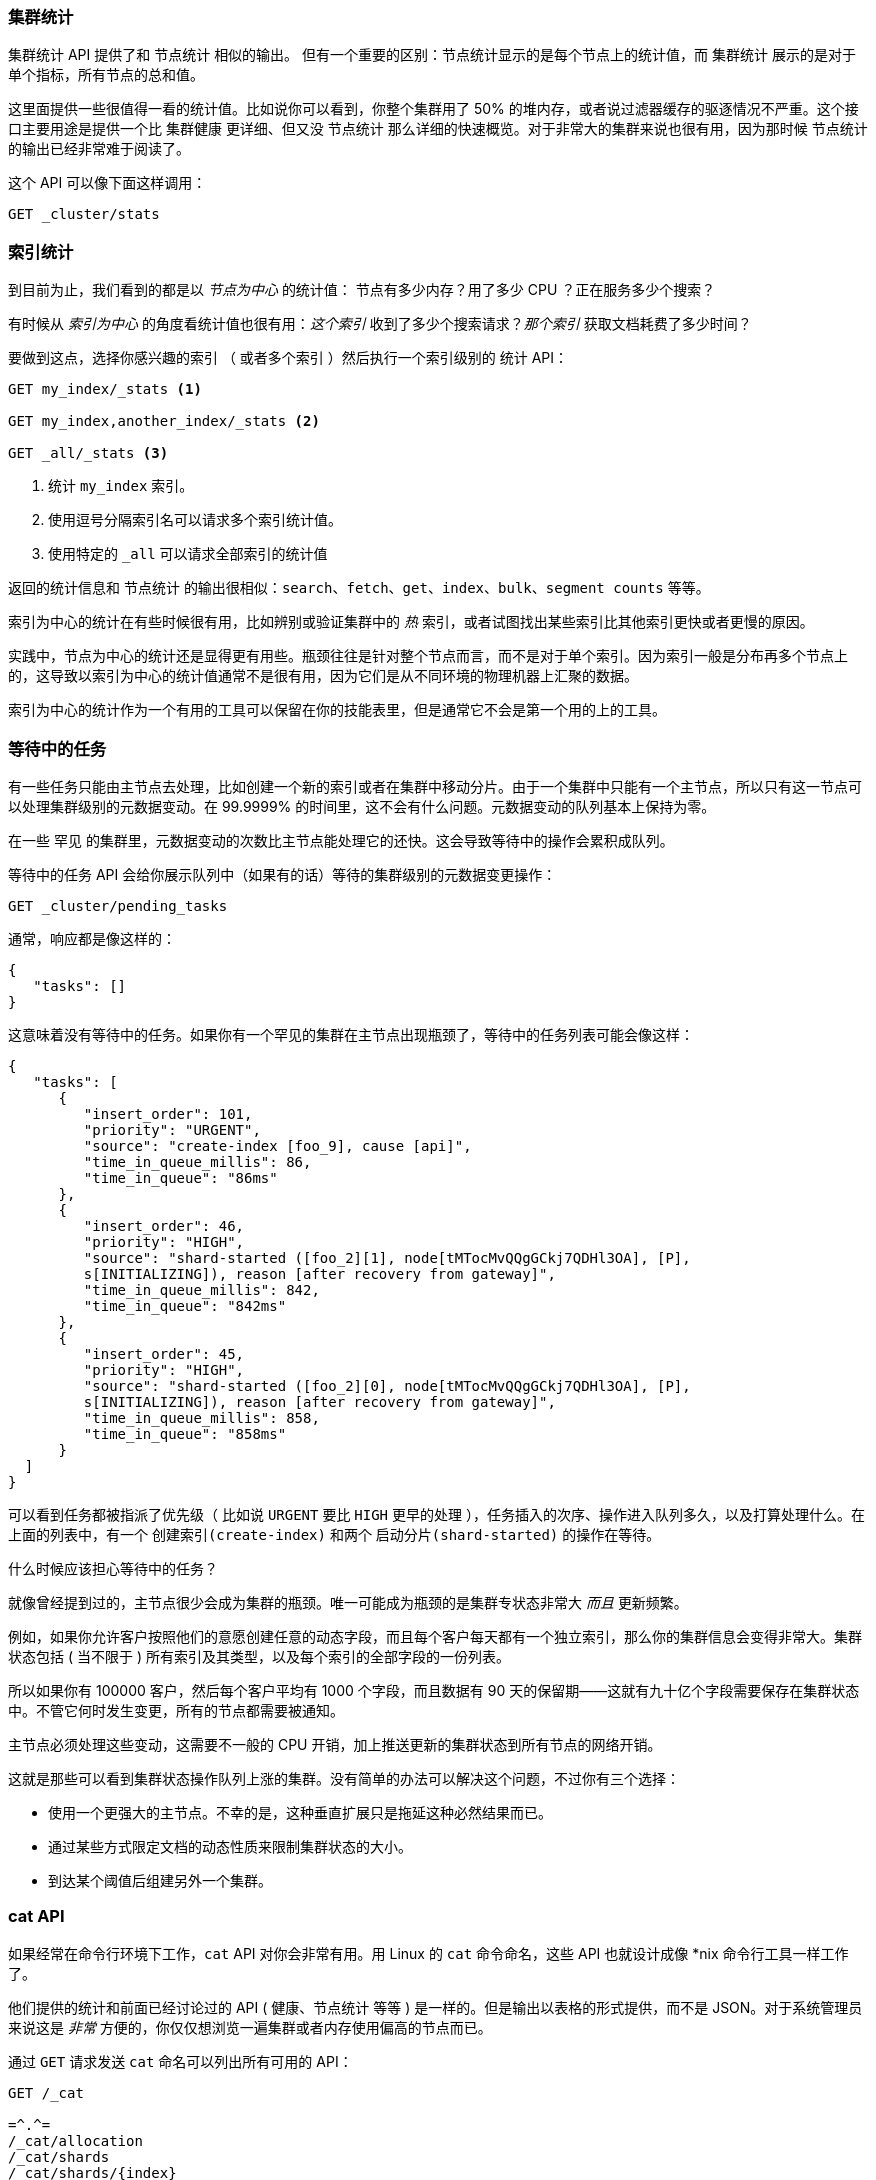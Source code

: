 
=== 集群统计

`集群统计` API 提供了和 `节点统计` 相似的输出。((("clusters", "administration", "Cluster Stats API"))) 但有一个重要的区别：节点统计显示的是每个节点上的统计值，而 `集群统计` 展示的是对于单个指标，所有节点的总和值。

这里面提供一些很值得一看的统计值。比如说你可以看到，你整个集群用了 50% 的堆内存，或者说过滤器缓存的驱逐情况不严重。这个接口主要用途是提供一个比 `集群健康` 更详细、但又没 `节点统计` 那么详细的快速概览。对于非常大的集群来说也很有用，因为那时候 `节点统计` 的输出已经非常难于阅读了。

这个 API 可以像下面这样调用：

[source,js]
----
GET _cluster/stats
----

=== 索引统计

到目前为止，我们看到的都是以 _节点为中心_ 的统计值：((("indices", "index statistics")))((("clusters", "administration", "index stats"))) 节点有多少内存？用了多少 CPU ？正在服务多少个搜索？

有时候从 _索引为中心_ 的角度看统计值也很有用：_这个索引_ 收到了多少个搜索请求？_那个索引_ 获取文档耗费了多少时间？

要做到这点，选择你感兴趣的索引 （ 或者多个索引 ）然后执行一个索引级别的 `统计` API：

[source,js]
----
GET my_index/_stats <1>

GET my_index,another_index/_stats <2>

GET _all/_stats <3>
----
<1> 统计 `my_index` 索引。
<2> 使用逗号分隔索引名可以请求多个索引统计值。
<3> 使用特定的 `_all` 可以请求全部索引的统计值

返回的统计信息和 `节点统计` 的输出很相似：`search`、`fetch`、`get`、`index`、`bulk`、`segment counts` 等等。

索引为中心的统计在有些时候很有用，比如辨别或验证集群中的 _热_ 索引，或者试图找出某些索引比其他索引更快或者更慢的原因。

实践中，节点为中心的统计还是显得更有用些。瓶颈往往是针对整个节点而言，而不是对于单个索引。因为索引一般是分布再多个节点上的，这导致以索引为中心的统计值通常不是很有用，因为它们是从不同环境的物理机器上汇聚的数据。

索引为中心的统计作为一个有用的工具可以保留在你的技能表里，但是通常它不会是第一个用的上的工具。

=== 等待中的任务

有一些任务只能由主节点去处理，比如创建一个新的((("clusters", "administration", "Pending Tasks API")))索引或者在集群中移动分片。由于一个集群中只能有一个主节点，所以只有这一节点可以处理集群级别的元数据变动。在 99.9999% 的时间里，这不会有什么问题。元数据变动的队列基本上保持为零。

在一些 `罕见` 的集群里，元数据变动的次数比主节点能处理它的还快。这会导致等待中的操作会累积成队列。

`等待中的任务` API ((("Pending Tasks API"))) 会给你展示队列中（如果有的话）等待的集群级别的元数据变更操作：

[source,js]
----
GET _cluster/pending_tasks
----

通常，响应都是像这样的：

[source,js]
----
{
   "tasks": []
}
----

这意味着没有等待中的任务。如果你有一个罕见的集群在主节点出现瓶颈了，等待中的任务列表可能会像这样：

[source,js]
----
{
   "tasks": [
      {
         "insert_order": 101,
         "priority": "URGENT",
         "source": "create-index [foo_9], cause [api]",
         "time_in_queue_millis": 86,
         "time_in_queue": "86ms"
      },
      {
         "insert_order": 46,
         "priority": "HIGH",
         "source": "shard-started ([foo_2][1], node[tMTocMvQQgGCkj7QDHl3OA], [P], 
         s[INITIALIZING]), reason [after recovery from gateway]",
         "time_in_queue_millis": 842,
         "time_in_queue": "842ms"
      },
      {
         "insert_order": 45,
         "priority": "HIGH",
         "source": "shard-started ([foo_2][0], node[tMTocMvQQgGCkj7QDHl3OA], [P], 
         s[INITIALIZING]), reason [after recovery from gateway]",
         "time_in_queue_millis": 858,
         "time_in_queue": "858ms"
      }
  ]
}
----

可以看到任务都被指派了优先级（ 比如说 `URGENT` 要比 `HIGH` 更早的处理 ），任务插入的次序、操作进入队列多久，以及打算处理什么。在上面的列表中，有一个 `创建索引(create-index)` 和两个 `启动分片(shard-started)` 的操作在等待。

.什么时候应该担心等待中的任务？
****
就像曾经提到过的，主节点很少会成为集群的瓶颈。唯一可能成为瓶颈的是集群专状态非常大 _而且_ 更新频繁。

例如，如果你允许客户按照他们的意愿创建任意的动态字段，而且每个客户每天都有一个独立索引，那么你的集群信息会变得非常大。集群状态包括 ( 当不限于 ) 所有索引及其类型，以及每个索引的全部字段的一份列表。

所以如果你有 100000 客户，然后每个客户平均有 1000 个字段，而且数据有 90 天的保留期——这就有九十亿个字段需要保存在集群状态中。不管它何时发生变更，所有的节点都需要被通知。

主节点必须处理这些变动，这需要不一般的 CPU 开销，加上推送更新的集群状态到所有节点的网络开销。

这就是那些可以看到集群状态操作队列上涨的集群。没有简单的办法可以解决这个问题，不过你有三个选择：

- 使用一个更强大的主节点。不幸的是，这种垂直扩展只是拖延这种必然结果而已。
- 通过某些方式限定文档的动态性质来限制集群状态的大小。
- 到达某个阈值后组建另外一个集群。 
****

=== cat API

如果经常在命令行环境下工作，`cat` API 对你会非常有用。((("Cat API")))((("clusters", "administration", "Cat API")))用 Linux 的 `cat` 命令命名，这些 API 也就设计成像 *nix 命令行工具一样工作了。

他们提供的统计和前面已经讨论过的 API ( 健康、`节点统计` 等等 ) 是一样的。但是输出以表格的形式提供，而不是 JSON。对于系统管理员来说这是 _非常_ 方便的，你仅仅想浏览一遍集群或者内存使用偏高的节点而已。

通过 `GET` 请求发送 `cat` 命名可以列出所有可用的 API：

[source,bash]
----
GET /_cat

=^.^=
/_cat/allocation
/_cat/shards
/_cat/shards/{index}
/_cat/master
/_cat/nodes
/_cat/indices
/_cat/indices/{index}
/_cat/segments
/_cat/segments/{index}
/_cat/count
/_cat/count/{index}
/_cat/recovery
/_cat/recovery/{index}
/_cat/health
/_cat/pending_tasks
/_cat/aliases
/_cat/aliases/{alias}
/_cat/thread_pool
/_cat/plugins
/_cat/fielddata
/_cat/fielddata/{fields}
----

许多 API 看起来很熟悉了 ( 是的，顶上还有一只猫:) )。让我们看看 `cat` 的健康检查 API： 

[source,bash]
----
GET /_cat/health

1408723713 12:08:33 elasticsearch_zach yellow 1 1 114 114 0 0 114 
----

首先你会注意到的是响应是表格样式的纯文本，而不是 JSON。其次你会注意到各列默认是没有表头的。这都是模仿 *nix 工具设计的，因为它假设一旦你对输出熟悉了，你就再也不像看见表头了。

要启用表头，添加 `?v` 参数即可：

[source,bash]
----
GET /_cat/health?v

epoch   time    cluster status node.total node.data shards pri relo init  
1408[..] 12[..] el[..]  1         1         114 114    0    0     114 
unassign
----

嗯，好多了。我们现在看到 时间戳、集群名称、状态、集群中节点的数量等等——所有信息和 `集群健康` API 返回的都一样。

让我们再看看 `cat` API 里面的 `节点统计` ：

[source,bash]
----
GET /_cat/nodes?v

host         ip            heap.percent ram.percent load node.role master name 
zacharys-air 192.168.1.131           45          72 1.85 d         *      Zach 
----

我们看到集群里节点的一些统计，不过和完整的 `节点统计` 输出相比而言是非常基础的。你可以包含更多的指标，但是比起查阅文档，让我们直接问 `cat` API 有哪些可用的吧。

你可以过对任意 API 添加 `?help` 参数来做到这点：

[source,bash]
----
GET /_cat/nodes?help

id               | id,nodeId               | unique node id                          
pid              | p                       | process id                              
host             | h                       | host name                               
ip               | i                       | ip address                              
port             | po                      | bound transport port                    
version          | v                       | es version                              
build            | b                       | es build hash                           
jdk              | j                       | jdk version                             
disk.avail       | d,disk,diskAvail        | available disk space                    
heap.percent     | hp,heapPercent          | used heap ratio                         
heap.max         | hm,heapMax              | max configured heap                     
ram.percent      | rp,ramPercent           | used machine memory ratio               
ram.max          | rm,ramMax               | total machine memory                    
load             | l                       | most recent load avg                    
uptime           | u                       | node uptime                             
node.role        | r,role,dc,nodeRole      | d:data node, c:client node              
master           | m                       | m:master-eligible, *:current master  
...
...
----
( 注意这个输出为了页面简洁而被截断了 )。

第一列显示完整的名称，第二列显示缩写，第三列提供了关于这个参数的简介。现在我们知道了一些列名了，我们可以用 `?h` 参数来明确指定显示这些指标：

[source,bash]
----
GET /_cat/nodes?v&h=ip,port,heapPercent,heapMax

ip            port heapPercent heapMax 
192.168.1.131 9300          53 990.7mb 
----

因为 `cat` API 试图像 *nix 工具一样工作，你可以使用管道命令将结果传递给其他工具，比如 `sort` 、 `grep` 或者 `awk` 。例如，通过以下方式可以找到集群中最大的索引：

[source,bash]
----
% curl 'localhost:9200/_cat/indices?bytes=b' | sort -rnk8

yellow test_names         5 1 3476004 0 376324705 376324705 
yellow .marvel-2014.08.19 1 1  263878 0 160777194 160777194 
yellow .marvel-2014.08.15 1 1  234482 0 143020770 143020770 
yellow .marvel-2014.08.09 1 1  222532 0 138177271 138177271 
yellow .marvel-2014.08.18 1 1  225921 0 138116185 138116185 
yellow .marvel-2014.07.26 1 1  173423 0 132031505 132031505 
yellow .marvel-2014.08.21 1 1  219857 0 128414798 128414798 
yellow .marvel-2014.07.27 1 1   75202 0  56320862  56320862 
yellow wavelet            5 1    5979 0  54815185  54815185 
yellow .marvel-2014.07.28 1 1   57483 0  43006141  43006141 
yellow .marvel-2014.07.21 1 1   31134 0  27558507  27558507 
yellow .marvel-2014.08.01 1 1   41100 0  27000476  27000476 
yellow kibana-int         5 1       2 0     17791     17791 
yellow t                  5 1       7 0     15280     15280 
yellow website            5 1      12 0     12631     12631 
yellow agg_analysis       5 1       5 0      5804      5804 
yellow v2                 5 1       2 0      5410      5410 
yellow v1                 5 1       2 0      5367      5367 
yellow bank               1 1      16 0      4303      4303 
yellow v                  5 1       1 0      2954      2954 
yellow p                  5 1       2 0      2939      2939 
yellow b0001_072320141238 5 1       1 0      2923      2923 
yellow ipaddr             5 1       1 0      2917      2917 
yellow v2a                5 1       1 0      2895      2895 
yellow movies             5 1       1 0      2738      2738 
yellow cars               5 1       0 0      1249      1249 
yellow wavelet2           5 1       0 0       615       615 
----

通过添加 `?bytes=b` ，我们关闭了人类可读的数字格式化，强制它们以字节数输出。随后用过管道命令将输出传递给 `sort` 让索引按大小（ 第八列 ）排序

不幸的是，你会注意到 Marval 索引也出现在结果中，但是我们目前并不真正在意这些索引。让我们把结果传递给 `grep` 命令来移除提到 Marval 的数据：

[source,bash]
----
% curl 'localhost:9200/_cat/indices?bytes=b' | sort -rnk8 | grep -v marvel

yellow test_names         5 1 3476004 0 376324705 376324705 
yellow wavelet            5 1    5979 0  54815185  54815185 
yellow kibana-int         5 1       2 0     17791     17791 
yellow t                  5 1       7 0     15280     15280 
yellow website            5 1      12 0     12631     12631 
yellow agg_analysis       5 1       5 0      5804      5804 
yellow v2                 5 1       2 0      5410      5410 
yellow v1                 5 1       2 0      5367      5367 
yellow bank               1 1      16 0      4303      4303 
yellow v                  5 1       1 0      2954      2954 
yellow p                  5 1       2 0      2939      2939 
yellow b0001_072320141238 5 1       1 0      2923      2923 
yellow ipaddr             5 1       1 0      2917      2917 
yellow v2a                5 1       1 0      2895      2895 
yellow movies             5 1       1 0      2738      2738 
yellow cars               5 1       0 0      1249      1249 
yellow wavelet2           5 1       0 0       615       615 
----

瞧！在传递给 `grep` ( 通过 `-v` 来过滤掉不需要匹配的数据 ) 之后，我们得到了一个没有 Marval 混杂的索引排序列表了。

这只是命令行上 `cat` 的灵活性的一个简单示例。一旦你习惯了使用 `cat` ，你会发现它和其他所有 *nix 工具一样并且开始疯狂的使用管道、排序和过滤。如果你是一个系统管理员并且永远都是 SSH 到设备上，那么当然要花些时间来熟悉 `cat` API 了。




